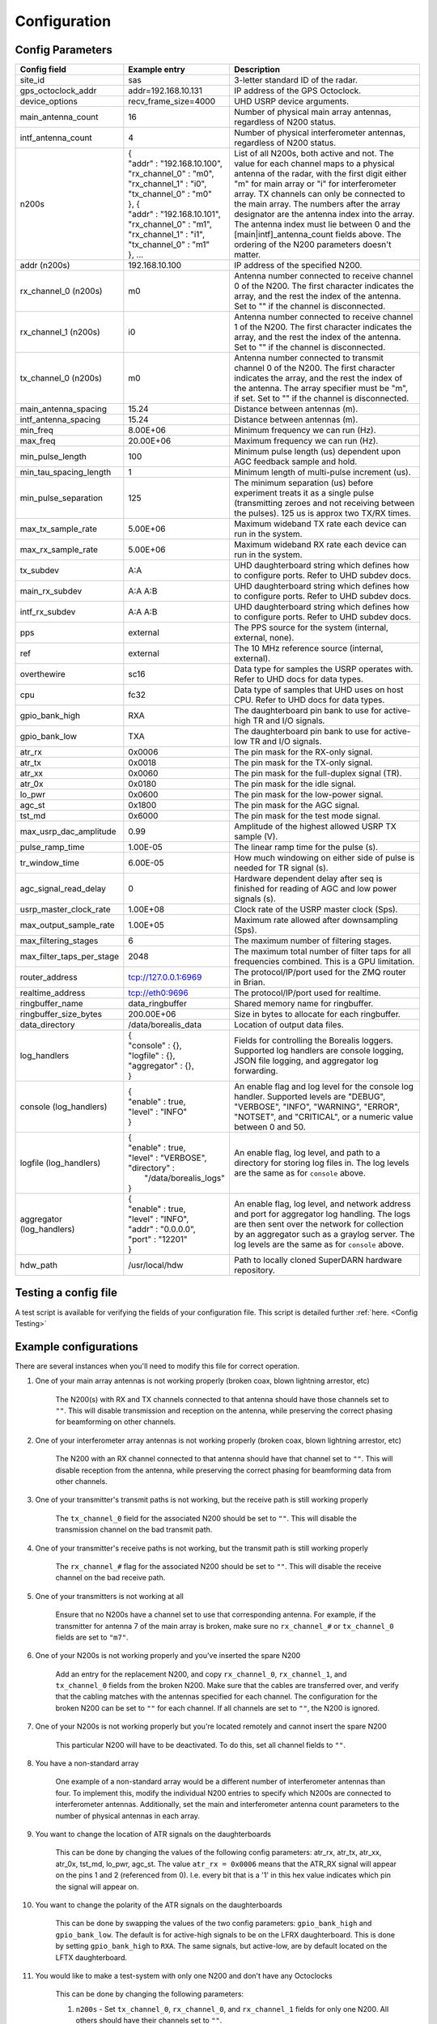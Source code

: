 .. _config-options:

=============
Configuration
=============

-----------------
Config Parameters
-----------------
+--------------------------------+-------------------------------+---------------------------------------+
| Config field                   | Example entry                 | Description                           |
+================================+===============================+=======================================+
| site_id                        | sas                           | 3-letter standard ID of the radar.    |
+--------------------------------+-------------------------------+---------------------------------------+
| gps_octoclock_addr             | addr=192.168.10.131           | IP address of the GPS Octoclock.      |
+--------------------------------+-------------------------------+---------------------------------------+
| device_options                 | recv_frame_size=4000          | UHD USRP device arguments.            |
+--------------------------------+-------------------------------+---------------------------------------+
| main_antenna_count             | 16                            | Number of physical main array         |
|                                |                               | antennas, regardless of N200 status.  |
+--------------------------------+-------------------------------+---------------------------------------+
| intf_antenna_count             | 4                             | Number of physical interferometer     |
|                                |                               | antennas, regardless of N200 status.  |
+--------------------------------+-------------------------------+---------------------------------------+
| n200s                          | | {                           | List of all N200s, both active and    |
|                                | | "addr" : "192.168.10.100",  | not. The value for each channel maps  |
|                                | | "rx_channel_0" : "m0",      | to a physical antenna of the radar,   |
|                                | | "rx_channel_1" : "i0",      | with the first digit either "m" for   |
|                                | | "tx_channel_0" : "m0"       | main array or "i" for interferometer  |
|                                | | }, {                        | array. TX channels can only be        |
|                                | | "addr" : "192.168.10.101",  | connected to the main array. The      |
|                                | | "rx_channel_0" : "m1",      | numbers after the array designator    |
|                                | | "rx_channel_1" : "i1",      | are the antenna index into the array. |
|                                | | "tx_channel_0" : "m1"       | The antenna index must lie between 0  |
|                                | | }, ...                      | and the [main|intf]_antenna_count     |
|                                |                               | fields above. The ordering of the     |
|                                |                               | N200 parameters doesn't matter.       |
+--------------------------------+-------------------------------+---------------------------------------+
| addr (n200s)                   | 192.168.10.100                | IP address of the specified N200.     |
+--------------------------------+-------------------------------+---------------------------------------+
| rx_channel_0 (n200s)           | m0                            | Antenna number connected to receive   |
|                                |                               | channel 0 of the N200. The first      |
|                                |                               | character indicates the array, and    |
|                                |                               | the rest the index of the antenna.    |
|                                |                               | Set to "" if the channel is           |
|                                |                               | disconnected.                         |
+--------------------------------+-------------------------------+---------------------------------------+
| rx_channel_1 (n200s)           | i0                            | Antenna number connected to receive   |
|                                |                               | channel 1 of the N200. The first      |
|                                |                               | character indicates the array, and    |
|                                |                               | the rest the index of the antenna.    |
|                                |                               | Set to "" if the channel is           |
|                                |                               | disconnected.                         |
+--------------------------------+-------------------------------+---------------------------------------+
| tx_channel_0 (n200s)           | m0                            | Antenna number connected to transmit  |
|                                |                               | channel 0 of the N200. The first      |
|                                |                               | character indicates the array, and    |
|                                |                               | the rest the index of the antenna.    |
|                                |                               | The array specifier must be "m", if   |
|                                |                               | set. Set to "" if the channel is      |
|                                |                               | disconnected.                         |
+--------------------------------+-------------------------------+---------------------------------------+
| main_antenna_spacing           | 15.24                         | Distance between antennas (m).        |
+--------------------------------+-------------------------------+---------------------------------------+
| intf_antenna_spacing           | 15.24                         | Distance between antennas (m).        |
+--------------------------------+-------------------------------+---------------------------------------+
| min_freq                       | 8.00E+06                      | Minimum frequency we can run (Hz).    |
+--------------------------------+-------------------------------+---------------------------------------+
| max_freq                       | 20.00E+06                     | Maximum frequency we can run (Hz).    |
+--------------------------------+-------------------------------+---------------------------------------+
| min_pulse_length               | 100                           | Minimum pulse length (us) dependent   |
|                                |                               | upon AGC feedback sample and hold.    |
+--------------------------------+-------------------------------+---------------------------------------+
| min_tau_spacing_length         | 1                             | Minimum length of multi-pulse         |
|                                |                               | increment (us).                       |
+--------------------------------+-------------------------------+---------------------------------------+
| min_pulse_separation           | 125                           | The minimum separation (us) before    |
|                                |                               | experiment treats it as a single      |
|                                |                               | pulse (transmitting zeroes and not    |
|                                |                               | receiving between the pulses). 125 us |
|                                |                               | is approx two TX/RX times.            |
+--------------------------------+-------------------------------+---------------------------------------+
| max_tx_sample_rate             | 5.00E+06                      | Maximum wideband TX rate each device  |
|                                |                               | can run in the system.                |
+--------------------------------+-------------------------------+---------------------------------------+
| max_rx_sample_rate             | 5.00E+06                      | Maximum wideband RX rate each         |
|                                |                               | device can run in the system.         |
+--------------------------------+-------------------------------+---------------------------------------+
| tx_subdev                      | A:A                           | UHD daughterboard string which        |
|                                |                               | defines how to configure ports. Refer |
|                                |                               | to UHD subdev docs.                   |
+--------------------------------+-------------------------------+---------------------------------------+
| main_rx_subdev                 | A:A A:B                       | UHD daughterboard string which        |
|                                |                               | defines how to configure ports. Refer |
|                                |                               | to UHD subdev docs.                   |
+--------------------------------+-------------------------------+---------------------------------------+
| intf_rx_subdev                 | A:A A:B                       | UHD daughterboard string which        |
|                                |                               | defines how to configure ports. Refer |
|                                |                               | to UHD subdev docs.                   |
+--------------------------------+-------------------------------+---------------------------------------+
| pps                            | external                      | The PPS source for the system         |
|                                |                               | (internal, external, none).           |
+--------------------------------+-------------------------------+---------------------------------------+
| ref                            | external                      | The 10 MHz reference source           |
|                                |                               | (internal, external).                 |
+--------------------------------+-------------------------------+---------------------------------------+
| overthewire                    | sc16                          | Data type for samples the USRP        |
|                                |                               | operates with. Refer to UHD docs for  |
|                                |                               | data types.                           |
+--------------------------------+-------------------------------+---------------------------------------+
| cpu                            | fc32                          | Data type of samples that UHD uses    |
|                                |                               | on host CPU. Refer to UHD docs for    |
|                                |                               | data types.                           |
+--------------------------------+-------------------------------+---------------------------------------+
| gpio_bank_high                 | RXA                           | The daughterboard pin bank to use for |
|                                |                               | active-high TR and I/O signals.       |
+--------------------------------+-------------------------------+---------------------------------------+
| gpio_bank_low                  | TXA                           | The daughterboard pin bank to use for |
|                                |                               | active-low TR and I/O signals.        |
+--------------------------------+-------------------------------+---------------------------------------+
| atr_rx                         | 0x0006                        | The pin mask for the RX-only signal.  |
+--------------------------------+-------------------------------+---------------------------------------+
| atr_tx                         | 0x0018                        | The pin mask for the TX-only signal.  |
+--------------------------------+-------------------------------+---------------------------------------+
| atr_xx                         | 0x0060                        | The pin mask for the full-duplex      |
|                                |                               | signal (TR).                          |
+--------------------------------+-------------------------------+---------------------------------------+
| atr_0x                         | 0x0180                        | The pin mask for the idle signal.     |
+--------------------------------+-------------------------------+---------------------------------------+
| lo_pwr                         | 0x0600                        | The pin mask for the low-power signal.|
+--------------------------------+-------------------------------+---------------------------------------+
| agc_st                         | 0x1800                        | The pin mask for the AGC signal.      |
+--------------------------------+-------------------------------+---------------------------------------+
| tst_md                         | 0x6000                        | The pin mask for the test mode signal.|
+--------------------------------+-------------------------------+---------------------------------------+
| max_usrp_dac_amplitude         | 0.99                          | Amplitude of the highest allowed USRP |
|                                |                               | TX sample (V).                        |
+--------------------------------+-------------------------------+---------------------------------------+
| pulse_ramp_time                | 1.00E-05                      | The linear ramp time for the          |
|                                |                               | pulse (s).                            |
+--------------------------------+-------------------------------+---------------------------------------+
| tr_window_time                 | 6.00E-05                      | How much windowing on either side of  |
|                                |                               | pulse is needed for TR signal (s).    |
+--------------------------------+-------------------------------+---------------------------------------+
| agc_signal_read_delay          | 0                             | Hardware dependent delay after seq    |
|                                |                               | is finished for reading               |
|                                |                               | of AGC and low power signals (s).     |
+--------------------------------+-------------------------------+---------------------------------------+
| usrp_master_clock_rate         | 1.00E+08                      | Clock rate of the USRP master         |
|                                |                               | clock (Sps).                          |
+--------------------------------+-------------------------------+---------------------------------------+
| max_output_sample_rate         | 1.00E+05                      | Maximum rate allowed after            |
|                                |                               | downsampling (Sps).                   |
+--------------------------------+-------------------------------+---------------------------------------+
| max_filtering_stages           | 6                             | The maximum number of filtering       |
|                                |                               | stages.                               |
+--------------------------------+-------------------------------+---------------------------------------+
| max_filter_taps_per_stage      | 2048                          | The maximum total number of filter    |
|                                |                               | taps for all frequencies combined.    |
|                                |                               | This is a GPU limitation.             |
+--------------------------------+-------------------------------+---------------------------------------+
| router_address                 | tcp://127.0.0.1:6969          | The protocol/IP/port used for the ZMQ |
|                                |                               | router in Brian.                      |
+--------------------------------+-------------------------------+---------------------------------------+
| realtime_address               | tcp://eth0:9696               | The protocol/IP/port used for         |
|                                |                               | realtime.                             |
+--------------------------------+-------------------------------+---------------------------------------+
| ringbuffer_name                | data_ringbuffer               | Shared memory name for ringbuffer.    |
+--------------------------------+-------------------------------+---------------------------------------+
| ringbuffer_size_bytes          | 200.00E+06                    | Size in bytes to allocate for each    |
|                                |                               | ringbuffer.                           |
+--------------------------------+-------------------------------+---------------------------------------+
| data_directory                 | /data/borealis_data           | Location of output data files.        |
+--------------------------------+-------------------------------+---------------------------------------+
| log_handlers                   | | {                           | Fields for controlling the Borealis   |
|                                | | "console" : {},             | loggers. Supported log handlers are   |
|                                | | "logfile" : {},             | console logging, JSON file logging,   |
|                                | | "aggregator" : {},          | and aggregator log forwarding.        |
|                                | | }                           |                                       |
+--------------------------------+-------------------------------+---------------------------------------+
| console (log_handlers)         | | {                           | An enable flag and log level for      |
|                                | | "enable" : true,            | the console log handler. Supported    |
|                                | | "level" : "INFO"            | levels are "DEBUG", "VERBOSE",        |
|                                | | }                           | "INFO", "WARNING", "ERROR", "NOTSET", |
|                                |                               | and "CRITICAL", or a numeric value    |
|                                |                               | between 0 and 50.                     |
+--------------------------------+-------------------------------+---------------------------------------+
| logfile (log_handlers)         | | {                           | An enable flag, log level, and        |
|                                | | "enable" : true,            | path to a directory for storing log   |
|                                | | "level" : "VERBOSE",        | files in. The log levels are the same |
|                                | | "directory" :               | as for ``console`` above.             |
|                                | |      "/data/borealis_logs"  |                                       |
|                                | | }                           |                                       |
+--------------------------------+-------------------------------+---------------------------------------+
| aggregator (log_handlers)      | | {                           | An enable flag, log level, and        |
|                                | | "enable" : true,            | network address and port for          |
|                                | | "level" : "INFO",           | aggregator log handling. The logs are |
|                                | | "addr" : "0.0.0.0",         | then sent over the network for        |
|                                | | "port" : "12201"            | collection by an aggregator such as   |
|                                | | }                           | a graylog server. The log levels are  |
|                                |                               | the same as for ``console`` above.    |
+--------------------------------+-------------------------------+---------------------------------------+
| hdw_path                       | /usr/local/hdw                | Path to locally cloned SuperDARN      |
|                                |                               | hardware repository.                  |
+--------------------------------+-------------------------------+---------------------------------------+

---------------------
Testing a config file
---------------------
A test script is available for verifying the fields of your configuration file. This script is detailed further
:ref:`here. <Config Testing>`

----------------------
Example configurations
----------------------
There are several instances when you'll need to modify this file for correct operation.

#. One of your main array antennas is not working properly (broken coax, blown lightning arrestor,
   etc)

    The N200(s) with RX and TX channels connected to that antenna should have those channels set to ``""``.
    This will disable transmission and reception on the antenna, while preserving the correct phasing
    for beamforming on other channels.

#. One of your interferometer array antennas is not working properly (broken coax, blown lightning
   arrestor, etc)

    The N200 with an RX channel connected to that antenna should have that channel set to ``""``.
    This will disable reception from the antenna, while preserving the correct phasing for beamforming
    data from other channels.

#. One of your transmitter's transmit paths is not working, but the receive path is still working
   properly

    The ``tx_channel_0`` field for the associated N200 should be set to ``""``. This will disable the transmission
    channel on the bad transmit path.

#. One of your transmitter's receive paths is not working, but the transmit path is still working
   properly

    The ``rx_channel_#`` flag for the associated N200 should be set to ``""``. This will disable the receive
    channel on the bad receive path.

#. One of your transmitters is not working at all

    Ensure that no N200s have a channel set to use that corresponding antenna. For example, if the transmitter
    for antenna 7 of the main array is broken, make sure no ``rx_channel_#`` or ``tx_channel_0`` fields are set
    to ``"m7"``.

#. One of your N200s is not working properly and you've inserted the spare N200

    Add an entry for the replacement N200, and copy ``rx_channel_0``, ``rx_channel_1``, and ``tx_channel_0``
    fields from the broken N200. Make sure that the cables are transferred over, and verify that the cabling
    matches with the antennas specified for each channel. The configuration for the broken N200 can be set to ``""``
    for each channel. If all channels are set to ``""``, the N200 is ignored.

#. One of your N200s is not working properly but you're located remotely and cannot insert the spare
   N200

    This particular N200 will have to be deactivated. To do this, set all channel fields to ``""``.

#. You have a non-standard array

    One example of a non-standard array would be a different number of interferometer antennas than
    four. To implement this, modify the individual N200 entries to specify which N200s are connected
    to interferometer antennas. Additionally, set the main and interferometer antenna count
    parameters to the number of physical antennas in each array.

#. You want to change the location of ATR signals on the daughterboards

    This can be done by changing the values of the following config parameters: atr_rx, atr_tx,
    atr_xx, atr_0x, tst_md, lo_pwr, agc_st. The value ``atr_rx = 0x0006`` means that the ATR_RX
    signal will appear on the pins 1 and 2 (referenced from 0). I.e. every bit that is a '1' in this
    hex value indicates which pin the signal will appear on.

#. You want to change the polarity of the ATR signals on the daughterboards

    This can be done by swapping the values of the two config parameters: ``gpio_bank_high`` and
    ``gpio_bank_low``. The default is for active-high signals to be on the LFRX daughterboard. This
    is done by setting ``gpio_bank_high`` to ``RXA``. The same signals, but active-low, are by
    default located on the LFTX daughterboard.

#. You would like to make a test-system with only one N200 and don't have any Octoclocks

    This can be done by changing the following parameters:

    #. ``n200s`` - Set ``tx_channel_0``, ``rx_channel_0``, and ``rx_channel_1`` fields for only one N200. All
       others should have their channels set to ``""``.

    #. ``pps`` and ``ref`` - These should both be set to ``internal``, as you don't have an
       Octoclock to provide a reference PPS or 10MHz reference signal.
